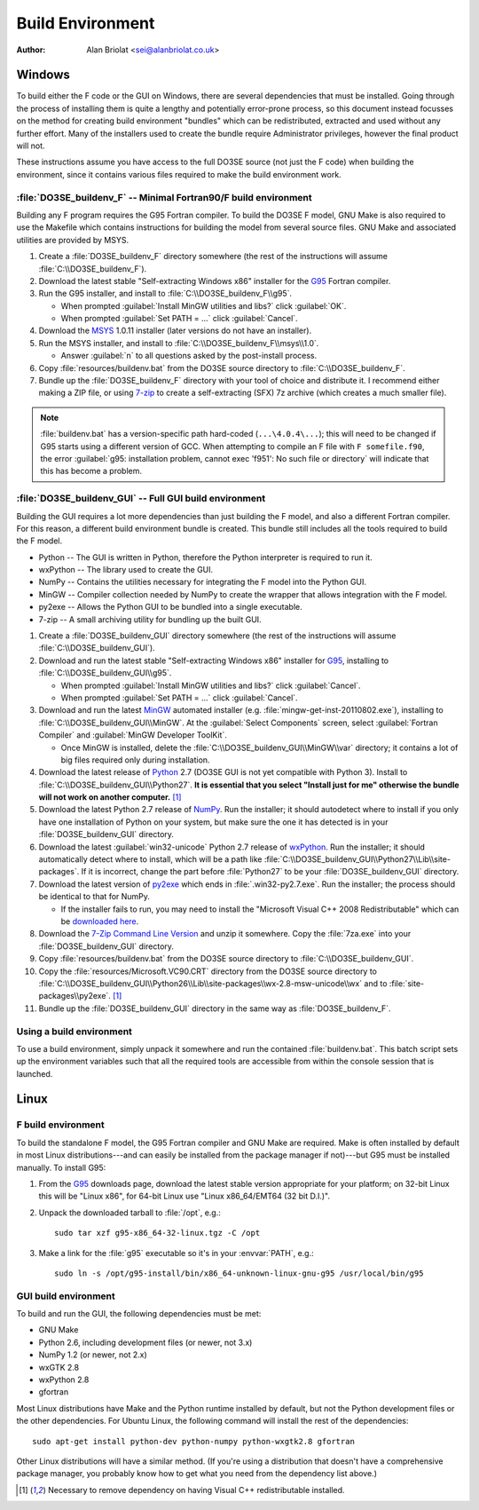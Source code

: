 Build Environment
=================

:Author: Alan Briolat <sei@alanbriolat.co.uk>

Windows
-------

To build either the F code or the GUI on Windows, there are several dependencies that must be 
installed.  Going through the process of installing them is quite a lengthy and potentially 
error-prone process, so this document instead focusses on the method for creating build environment 
"bundles" which can be redistributed, extracted and used without any further effort.  Many of the 
installers used to create the bundle require Administrator privileges, however the final product 
will not.

These instructions assume you have access to the full DO3SE source (not just the F code) when 
building the environment, since it contains various files required to make the build environment 
work.


:file:`DO3SE_buildenv_F` -- Minimal Fortran90/F build environment
^^^^^^^^^^^^^^^^^^^^^^^^^^^^^^^^^^^^^^^^^^^^^^^^^^^^^^^^^^^^^^^^^

Building any F program requires the G95 Fortran compiler.  To build the DO3SE F model, GNU Make is 
also required to use the Makefile which contains instructions for building the model from several 
source files.  GNU Make and associated utilities are provided by MSYS.

1.  Create a :file:`DO3SE_buildenv_F` directory somewhere (the rest of the instructions will assume 
    :file:`C:\\DO3SE_buildenv_F`).
2.  Download the latest stable "Self-extracting Windows x86" installer for the G95_ Fortran 
    compiler.
3.  Run the G95 installer, and install to :file:`C:\\DO3SE_buildenv_F\\g95`.

    * When prompted :guilabel:`Install MinGW utilities and libs?` click :guilabel:`OK`.
    * When prompted :guilabel:`Set PATH = ...` click :guilabel:`Cancel`.

4.  Download the MSYS_ 1.0.11 installer (later versions do not have an installer).
5.  Run the MSYS installer, and install to :file:`C:\\DO3SE_buildenv_F\\msys\\1.0`.
    
    * Answer :guilabel:`n` to all questions asked by the post-install process.

6.  Copy :file:`resources/buildenv.bat` from the DO3SE source directory to
    :file:`C:\\DO3SE_buildenv_F`.
7.  Bundle up the :file:`DO3SE_buildenv_F` directory with your tool of choice and distribute it.  I 
    recommend either making a ZIP file, or using 7-zip_ to create a self-extracting (SFX) 7z archive 
    (which creates a much smaller file).

.. note::

    :file:`buildenv.bat` has a version-specific path hard-coded (``...\4.0.4\...``); this will need 
    to be changed if G95 starts using a different version of GCC.  When attempting to compile an F 
    file with ``F somefile.f90``, the error :guilabel:`g95: installation problem, cannot exec 
    'f951': No such file or directory` will indicate that this has become a problem.


:file:`DO3SE_buildenv_GUI` -- Full GUI build environment
^^^^^^^^^^^^^^^^^^^^^^^^^^^^^^^^^^^^^^^^^^^^^^^^^^^^^^^^

Building the GUI requires a lot more dependencies than just building the F model, and also a 
different Fortran compiler.  For this reason, a different build environment bundle is created.  This 
bundle still includes all the tools required to build the F model.

* Python -- The GUI is written in Python, therefore the Python interpreter is required to run it.
* wxPython -- The library used to create the GUI.
* NumPy -- Contains the utilities necessary for integrating the F model into the Python GUI.
* MinGW -- Compiler collection needed by NumPy to create the wrapper that allows integration with 
  the F model.
* py2exe -- Allows the Python GUI to be bundled into a single executable.
* 7-zip -- A small archiving utility for bundling up the built GUI.

1.  Create a :file:`DO3SE_buildenv_GUI` directory somewhere (the rest of the instructions will 
    assume :file:`C:\\DO3SE_buildenv_GUI`).
2.  Download and run the latest stable "Self-extracting Windows x86" installer for G95_, installing 
    to :file:`C:\\DO3SE_buildenv_GUI\\g95`.

    * When prompted :guilabel:`Install MinGW utilities and libs?` click :guilabel:`Cancel`.
    * When prompted :guilabel:`Set PATH = ...` click :guilabel:`Cancel`.
      
3.  Download and run the latest MinGW_ automated installer (e.g.  
    :file:`mingw-get-inst-20110802.exe`), installing to :file:`C:\\DO3SE_buildenv_GUI\\MinGW`.  At 
    the :guilabel:`Select Components` screen, select :guilabel:`Fortran Compiler` and 
    :guilabel:`MinGW Developer ToolKit`.

    * Once MinGW is installed, delete the :file:`C:\\DO3SE_buildenv_GUI\\MinGW\\var` directory; it 
      contains a lot of big files required only during installation.

4.  Download the latest release of Python_ 2.7 (DO3SE GUI is not yet compatible with Python 3).  
    Install to :file:`C:\\DO3SE_buildenv_GUI\\Python27`.  **It is essential that you select "Install 
    just for me" otherwise the bundle will not work on another computer.** [#novcredist]_
5.  Download the latest Python 2.7 release of NumPy_.  Run the installer; it should autodetect where 
    to install if you only have one installation of Python on your system, but make sure the one it 
    has detected is in your :file:`DO3SE_buildenv_GUI` directory.
6.  Download the latest :guilabel:`win32-unicode` Python 2.7 release of wxPython_.  Run the 
    installer; it should automatically detect where to install, which will be a path like 
    :file:`C:\\DO3SE_buildenv_GUI\\Python27\\Lib\\site-packages`.  If it is incorrect, change the 
    part before :file:`Python27` to be your :file:`DO3SE_buildenv_GUI` directory.
7.  Download the latest version of py2exe_ which ends in :file:`.win32-py2.7.exe`.  Run the 
    installer; the process should be identical to that for NumPy.
    
    * If the installer fails to run, you may need to install the "Microsoft Visual C++ 2008 
      Redistributable" which can be `downloaded here 
      <http://www.microsoft.com/downloads/details.aspx?FamilyID=9b2da534-3e03-4391-8a4d-074b9f2bc1bf&displaylang=en>`_.

8.  Download the `7-Zip Command Line Version`_ and unzip it somewhere.  Copy the :file:`7za.exe` 
    into your :file:`DO3SE_buildenv_GUI` directory.
9.  Copy :file:`resources/buildenv.bat` from the DO3SE source directory to 
    :file:`C:\\DO3SE_buildenv_GUI`.
10. Copy the :file:`resources/Microsoft.VC90.CRT` directory from the DO3SE source directory to 
    :file:`C:\\DO3SE_buildenv_GUI\\Python26\\Lib\\site-packages\\wx-2.8-msw-unicode\\wx` and to 
    :file:`site-packages\\py2exe`.  [#novcredist]_
11. Bundle up the :file:`DO3SE_buildenv_GUI` directory in the same way as :file:`DO3SE_buildenv_F`.


Using a build environment
^^^^^^^^^^^^^^^^^^^^^^^^^

To use a build environment, simply unpack it somewhere and run the contained :file:`buildenv.bat`.  
This batch script sets up the environment variables such that all the required tools are accessible 
from within the console session that is launched.



Linux
-----

F build environment
^^^^^^^^^^^^^^^^^^^

To build the standalone F model, the G95 Fortran compiler and GNU Make are required.  Make is often 
installed by default in most Linux distributions---and can easily be installed from the package 
manager if not)---but G95 must be installed manually.  To install G95:

1.  From the G95_ downloads page, download the latest stable version appropriate for your platform; 
    on 32-bit Linux this will be "Linux x86", for 64-bit Linux use "Linux x86_64/EMT64 (32 bit 
    D.I.)".
2.  Unpack the downloaded tarball to :file:`/opt`, e.g.::
    
        sudo tar xzf g95-x86_64-32-linux.tgz -C /opt

3.  Make a link for the :file:`g95` executable so it's in your :envvar:`PATH`, e.g.::

        sudo ln -s /opt/g95-install/bin/x86_64-unknown-linux-gnu-g95 /usr/local/bin/g95

GUI build environment
^^^^^^^^^^^^^^^^^^^^^

To build and run the GUI, the following dependencies must be met:

* GNU Make
* Python 2.6, including development files (or newer, not 3.x)
* NumPy 1.2 (or newer, not 2.x)
* wxGTK 2.8
* wxPython 2.8
* gfortran

Most Linux distributions have Make and the Python runtime installed by default, but not the Python 
development files or the other dependencies.  For Ubuntu Linux, the following command will install 
the rest of the dependencies::

    sudo apt-get install python-dev python-numpy python-wxgtk2.8 gfortran

Other Linux distributions will have a similar method.  (If you're using a distribution that doesn't 
have a comprehensive package manager, you probably know how to get what you need from the dependency 
list above.)


.. [#novcredist] Necessary to remove dependency on having Visual C++ redistributable installed.


.. _G95: http://www.g95.org/downloads.shtml
.. _MSYS: http://sourceforge.net/downloads/mingw/MSYS/BaseSystem/
.. _MinGW: http://sourceforge.net/downloads/mingw/Automated%20MinGW%20Installer/mingw-get-inst/
.. _Python: http://python.org/download/releases/
.. _NumPy: http://sourceforge.net/projects/numpy/files/NumPy/
.. _wxPython: http://www.wxpython.org/download.php#binaries
.. _py2exe: http://sourceforge.net/projects/py2exe/files/
.. _7-zip: http://www.7-zip.org/
.. _7-Zip Command Line Version: http://www.7-zip.org/download.html
